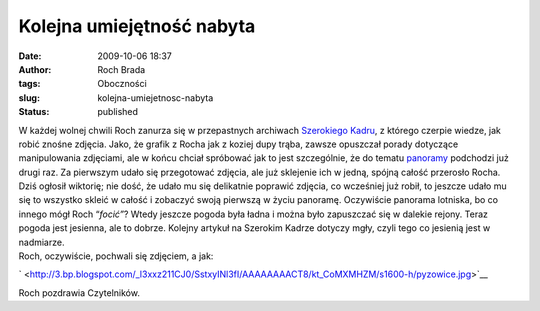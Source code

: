 Kolejna umiejętność nabyta
##########################
:date: 2009-10-06 18:37
:author: Roch Brada
:tags: Oboczności
:slug: kolejna-umiejetnosc-nabyta
:status: published

| W każdej wolnej chwili Roch zanurza się w przepastnych archiwach `Szerokiego Kadru <http://szerokikadr.pl/>`__, z którego czerpie wiedze, jak robić znośne zdjęcia. Jako, że grafik z Rocha jak z koziej dupy trąba, zawsze opuszczał porady dotyczące manipulowania zdjęciami, ale w końcu chciał spróbować jak to jest szczególnie, że do tematu `panoramy <http://szerokikadr.pl/poradnik/artykul/panorama>`__ podchodzi już drugi raz. Za pierwszym udało się przegotować zdjęcia, ale już sklejenie ich w jedną, spójną całość przerosło Rocha.
| Dziś ogłosił wiktorię; nie dość, że udało mu się delikatnie poprawić zdjęcia, co wcześniej już robił, to jeszcze udało mu się to wszystko skleić w całość i zobaczyć swoją pierwszą w życiu panoramę. Oczywiście panorama lotniska, bo co innego mógł Roch “\ *focić”*? Wtedy jeszcze pogoda była ładna i można było zapuszczać się w dalekie rejony. Teraz pogoda jest jesienna, ale to dobrze. Kolejny artykuł na Szerokim Kadrze dotyczy mgły, czyli tego co jesienią jest w nadmiarze.
| Roch, oczywiście, pochwali się zdjęciem, a jak:

.. raw:: html

   <div class="separator" style="clear: both; text-align: center;">

` <http://3.bp.blogspot.com/_l3xxz211CJ0/SstxyINl3fI/AAAAAAAACT8/kt_CoMXMHZM/s1600-h/pyzowice.jpg>`__

.. raw:: html

   </div>

Roch pozdrawia Czytelników.

.. raw:: html

   </p>
